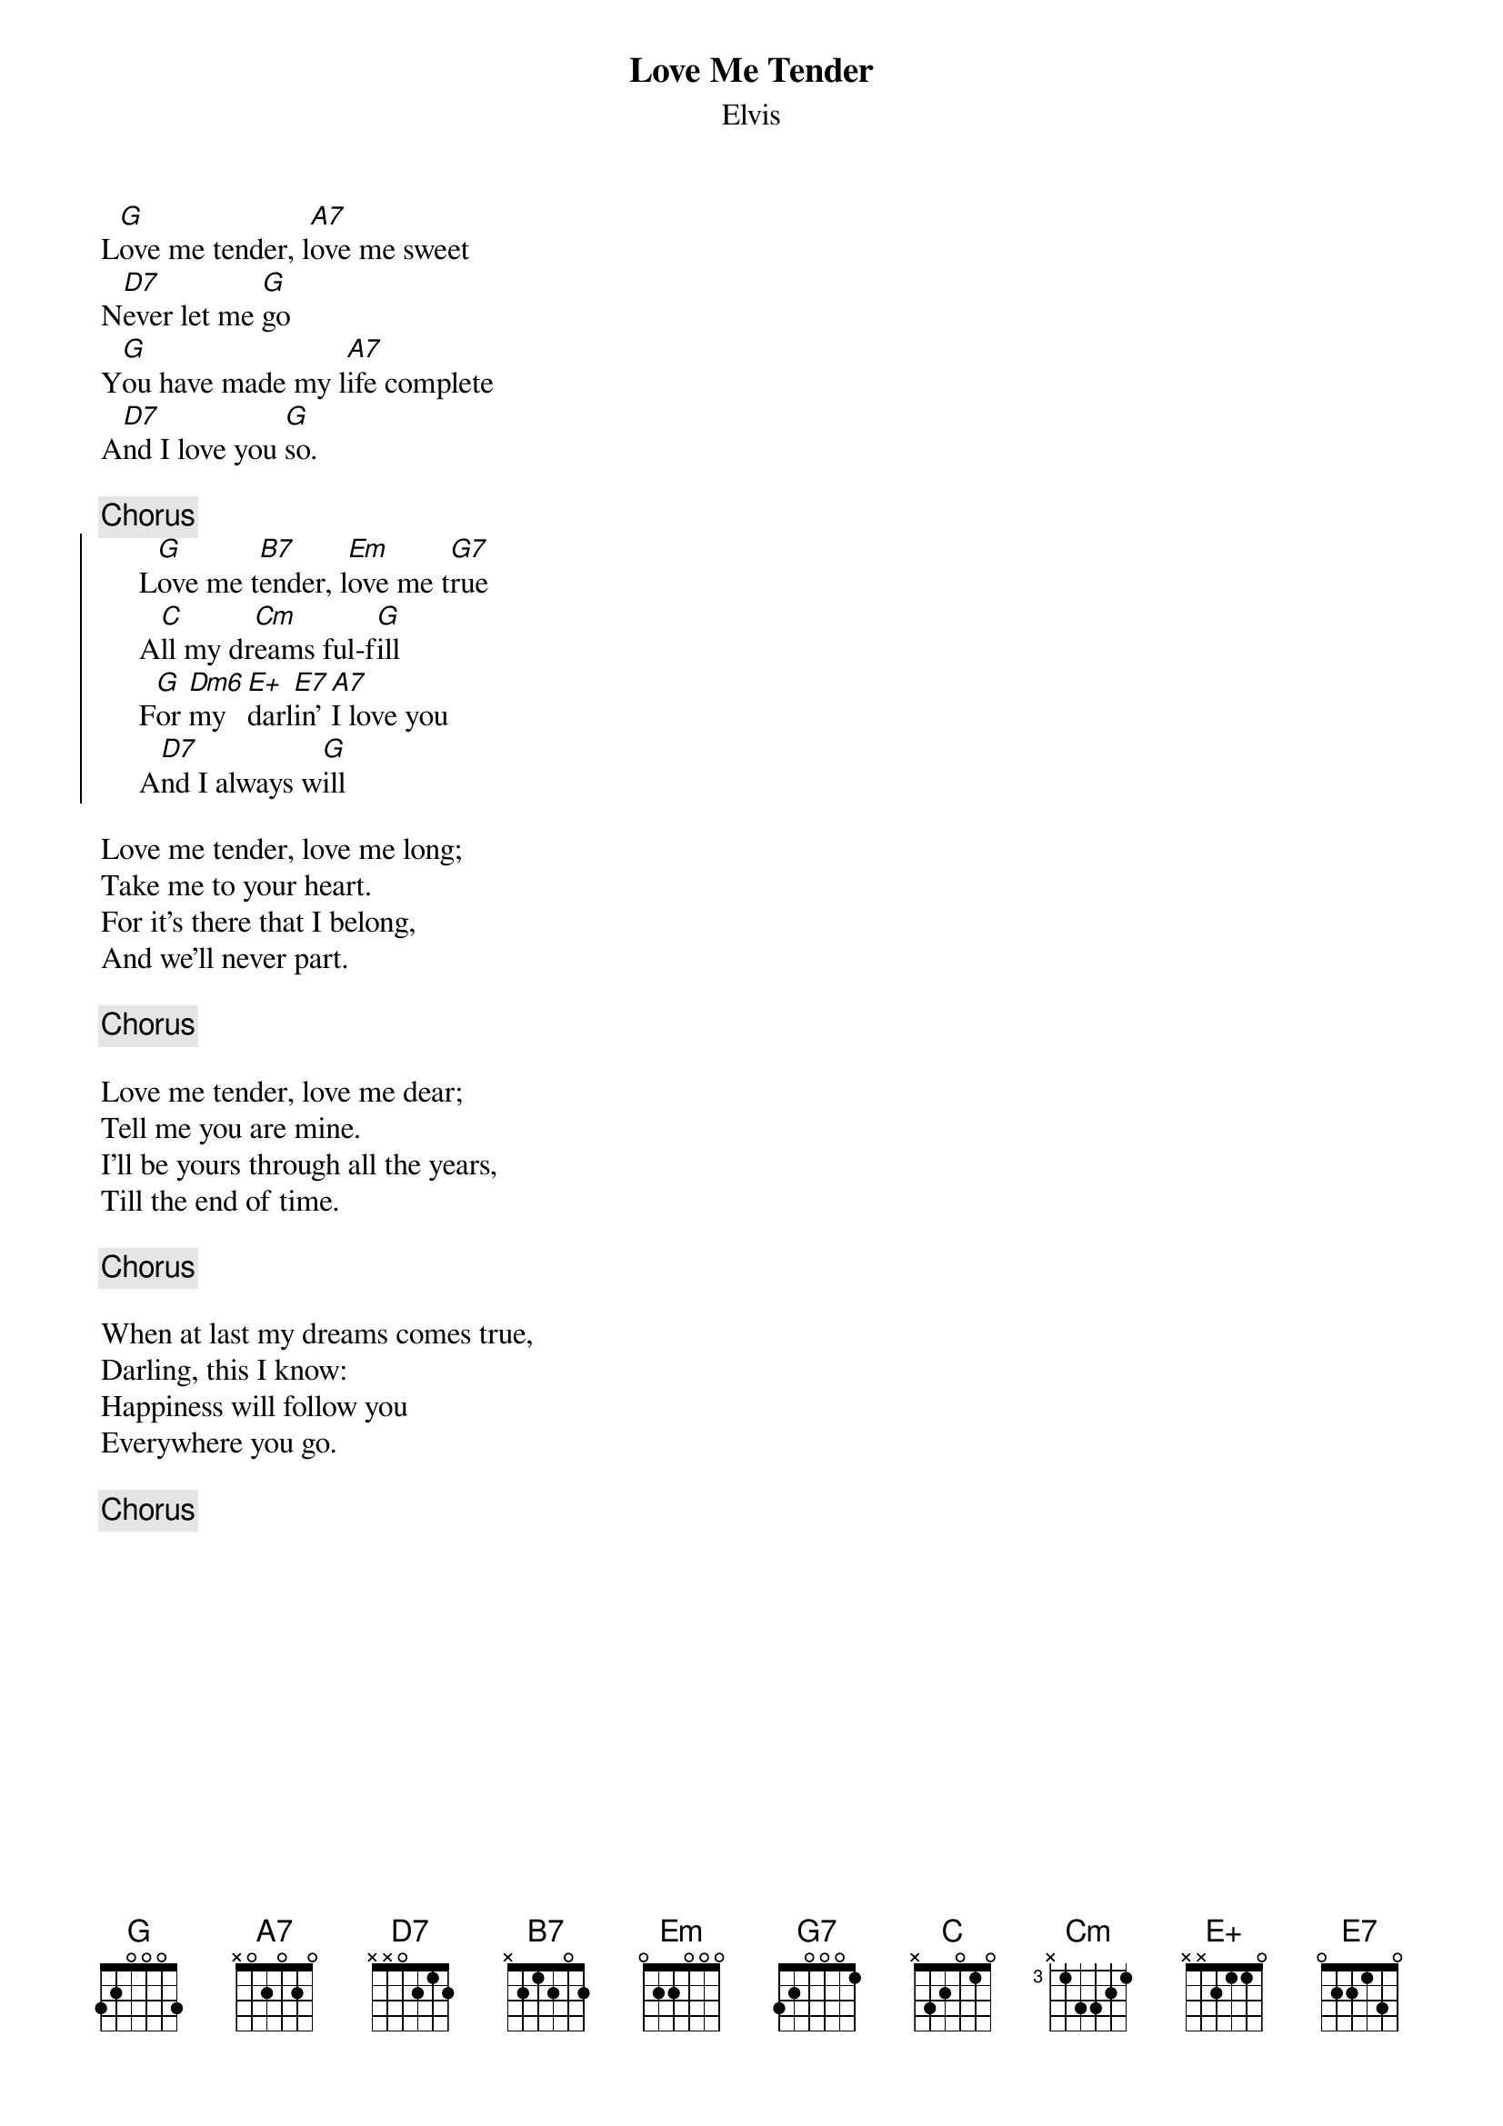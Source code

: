 {key: G}
# Morten Kringelbach
{t:Love Me Tender}
{st:Elvis}

L[G]ove me tender, l[A7]ove me sweet
N[D7]ever let me [G]go
Y[G]ou have made my l[A7]ife complete
A[D7]nd I love you [G]so.

{c:Chorus}
{soc}
     L[G]ove me t[B7]ender, l[Em]ove me t[G7]rue
     A[C]ll my dr[Cm]eams ful-f[G]ill
     F[G]or [Dm6]my [E+]darl[E7]in' [A7]I love you
     A[D7]nd I always w[G]ill
{eoc}

Love me tender, love me long;
Take me to your heart.
For it's there that I belong,
And we'll never part.

{c:Chorus}

Love me tender, love me dear;
Tell me you are mine.
I'll be yours through all the years,
Till the end of time.

{c:Chorus}

When at last my dreams comes true,
Darling, this I know:
Happiness will follow you
Everywhere you go.

{c:Chorus}
